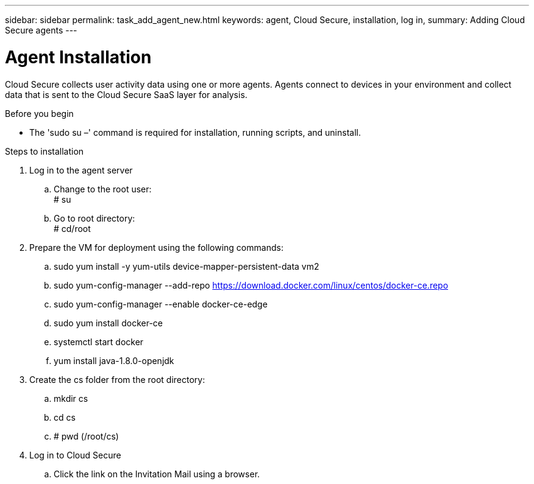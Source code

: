 ---
sidebar: sidebar
permalink: task_add_agent_new.html
keywords:  agent, Cloud Secure, installation, log in, 
summary: Adding Cloud Secure agents
---

= Agent Installation

:toc: macro
:hardbreaks:
:toclevels: 1
:nofooter:
:icons: font
:linkattrs:
:imagesdir: ./media/

[.lead]
Cloud Secure collects user activity data using one or more agents. Agents connect to devices in your environment and collect data that is sent to the Cloud Secure SaaS layer for analysis. 

.Before you begin

* The 'sudo su –' command is required for installation, running scripts, and uninstall.

.Steps to installation

. Log in to the agent server

.. Change to the root user: 
# su 

.. Go to root directory:
# cd/root

. Prepare the VM for deployment using the following commands: 
.. sudo yum install -y yum-utils device-mapper-persistent-data vm2

.. sudo yum-config-manager --add-repo https://download.docker.com/linux/centos/docker-ce.repo

.. sudo yum-config-manager --enable docker-ce-edge

.. sudo yum install docker-ce

.. systemctl start docker

.. yum install java-1.8.0-openjdk

. Create the cs folder from the root directory:

.. mkdir cs
.. cd cs
.. # pwd (/root/cs)


. Log in to Cloud Secure 

.. Click the link on the Invitation Mail using a browser. 

















